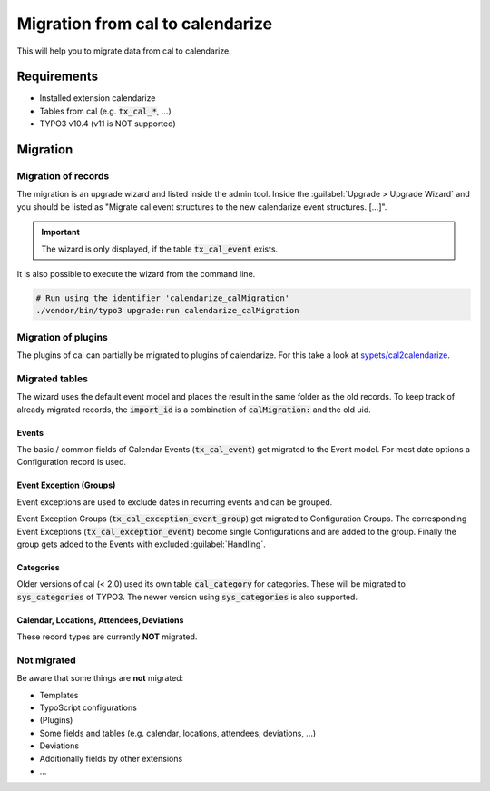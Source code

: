Migration from cal to calendarize
=================================

This will help you to migrate data from cal to calendarize.

Requirements
------------

- Installed extension calendarize
- Tables from cal (e.g. :code:`tx_cal_*`, ...)
- TYPO3 v10.4 (v11 is NOT supported)

Migration
---------

Migration of records
~~~~~~~~~~~~~~~~~~~~

The migration is an upgrade wizard and listed inside the admin tool.
Inside the :guilabel:`Upgrade > Upgrade Wizard` and you should be listed as "Migrate cal event structures to the new calendarize event structures. [...]".


.. important::
   The wizard is only displayed, if the table :code:`tx_cal_event` exists.


It is also possible to execute the wizard from the command line.

.. code-block:: bash

   # Run using the identifier 'calendarize_calMigration'
   ./vendor/bin/typo3 upgrade:run calendarize_calMigration

.. versionchanged:: 8.2.0

   The identifier was formerly called :code:`HDNET\\Calendarize\\Updates\\CalMigrationUpdate`.


Migration of plugins
~~~~~~~~~~~~~~~~~~~~

The plugins of cal can partially be migrated to plugins of calendarize.
For this take a look at `sypets/cal2calendarize <https://github.com/sypets/cal2calendarize>`__.


Migrated tables
~~~~~~~~~~~~~~~

The wizard uses the default event model and places the result in the same folder as the old records.
To keep track of already migrated records, the :code:`import_id` is a combination of :code:`calMigration:` and the old uid.


Events
""""""

The basic / common fields of Calendar Events (:code:`tx_cal_event`) get migrated to the Event model.
For most date options a Configuration record is used.


Event Exception (Groups)
""""""""""""""""""""""""

Event exceptions are used to exclude dates in recurring events and can be grouped.

Event Exception Groups (:code:`tx_cal_exception_event_group`) get migrated to Configuration Groups.
The corresponding Event Exceptions (:code:`tx_cal_exception_event`) become single Configurations and are added to the group.
Finally the group gets added to the Events with excluded :guilabel:`Handling`.


Categories
""""""""""

Older versions of cal (< 2.0) used its own table :code:`cal_category` for categories.
These will be migrated to :code:`sys_categories` of TYPO3.
The newer version using :code:`sys_categories` is also supported.


Calendar, Locations, Attendees, Deviations
""""""""""""""""""""""""""""""""""""""""""

These record types are currently **NOT** migrated.


Not migrated
~~~~~~~~~~~~

Be aware that some things are **not** migrated:

- Templates
- TypoScript configurations
- (Plugins)
- Some fields and tables (e.g. calendar, locations, attendees, deviations, ...)
- Deviations
- Additionally fields by other extensions
- ...
